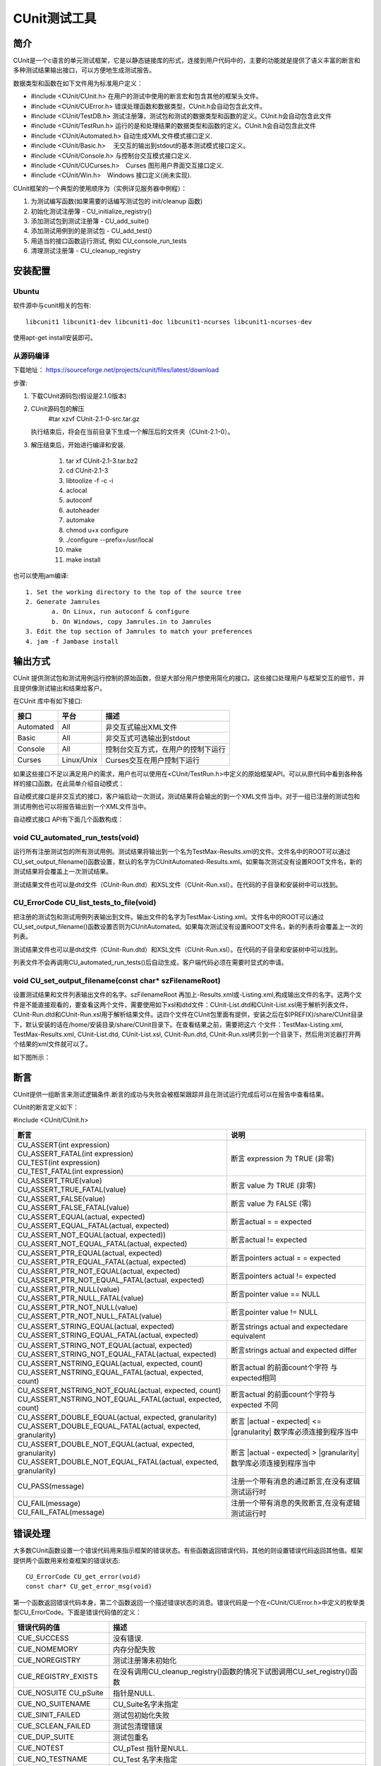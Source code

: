 ..  Copyright (C), 2014-2016, HAOHAN DATA Technology Co., Ltd.
    All rights reserved.

    @author zhaop
    @date 2016.02.24

CUnit测试工具
=============

简介
----

CUnit是一个c语言的单元测试框架，它是以静态链接库的形式，连接到\
用户代码中的，主要的功能就是提供了语义丰富的断言和多种测试结果\
输出接口，可以方便地生成测试报告。

数据类型和函数在如下文件用为标准用户定义：

* #include <CUnit/CUnit.h> 在用户的测试中使用的断言宏和包含其他的框架头文件。
* #include <CUnit/CUError.h> 错误处理函数和数据类型，CUnit.h会自动包含此文件。
* #include <CUnit/TestDB.h> 测试注册簿，测试包和测试的数据类型和函数的定义。CUnit.h会自动包含此文件 
* #include <CUnit/TestRun.h> 运行的是和处理结果的数据类型和函数的定义。CUnit.h会自动包含此文件    
* #include <CUnit/Automated.h>  自动生成XML文件模式接口定义.
* #include <CUnit/Basic.h> 　无交互的输出到stdout的基本测试模式接口定义。
* #include <CUnit/Console.h> 与控制台交互模式接口定义.
* #include <CUnit/CUCurses.h>　Curses 图形用户界面交互接口定义.
* #include <CUnit/Win.h>　Windows 接口定义(尚未实现).

CUnit框架的一个典型的使用顺序为（实例详见服务器中例程）：

1. 为测试编写函数(如果需要的话编写测试包的 init/cleanup 函数)
2. 初始化测试注册簿 - CU_initialize_registry()
3. 添加测试包到测试注册簿 - CU_add_suite()
4. 添加测试用例到的是测试包 - CU_add_test()
5. 用适当的接口函数运行测试, 例如 CU_console_run_tests
6. 清理测试注册簿 - CU_cleanup_registry


安装配置
--------

Ubuntu
......

软件源中与cunit相关的包有::

    libcunit1 libcunit1-dev libcunit1-doc libcunit1-ncurses libcunit1-ncurses-dev

使用apt-get install安装即可。

从源码编译
..........

下载地址： https://sourceforge.net/projects/cunit/files/latest/download

步骤:

#. 下载CUnit源码包(假设是2.1.0版本)
#. CUnit源码包的解压
    #tar xzvf CUnit-2.1-0-src.tar.gz

   执行结束后，将会在当前目录下生成一个解压后的文件夹（CUnit-2.1-0）。
#. 解压结束后，开始进行编译和安装.

    #. tar xf CUnit-2.1-3.tar.bz2
    #. cd CUnit-2.1-3
    #. libtoolize -f -c -i
    #. aclocal
    #. autoconf
    #. autoheader
    #. automake
    #. chmod u+x configure
    #. ./configure --prefix=/usr/local 
    #. make                                                        
    #. make install 

也可以使用jam编译::

    1. Set the working directory to the top of the source tree  
    2. Generate Jamrules                                        
           a. On Linux, run autoconf & configure                    
           b. On Windows, copy Jamrules.in to Jamrules              
    3. Edit the top section of Jamrules to match your preferences
    4. jam -f Jambase install 

输出方式
--------

CUnit 提供测试包和测试用例运行控制的原始函数，但是大部分用户想\
使用简化的接口。这些接口处理用户与框架交互的细节，并且提供像测试输出和结果给客户。

在CUnit 库中有如下接口:

========== =========== ===================================
接口       平台        描述
========== =========== ===================================
Automated  All         非交互式输出XML文件
Basic      All         非交互式可选输出到stdout
Console    All         控制台交互方式，在用户的控制下运行
Curses     Linux/Unix  Curses交互在用户控制下运行
========== =========== ===================================

如果这些接口不足以满足用户的需求，用户也可以使用在<CUnit/TestRun.h>\
中定义的原始框架API。可以从原代码中看到各种各样的接口函数。在此简单介绍自动模式：

自动模式接口是非交互式的接口，客户端启动一次测试，测试结果将会\
输出的到一个XML文件当中。对于一组已注册的测试包和测试用例也可以将报告输出到一个XML文件当中。

自动模式接口 API有下面几个函数构成：

void CU_automated_run_tests(void)
.................................

运行所有注册测试包的所有测试用例。测试结果将输出到一个名为\
TestMax-Results.xml的文件。文件名中的ROOT可以通过CU_set_output_filename()\
函数设置，默认的名字为CUnitAutomated-Results.xml。如果每次测试\
没有设置ROOT文件名，新的测试结果将会覆盖上一次测试结果。

测试结果文件也可以是dtd文件（CUnit-Run.dtd）和XSL文件\
（CUnit-Run.xsl）。在代码的子目录和安装树中可以找到。

CU_ErrorCode CU_list_tests_to_file(void)
........................................

把注册的测试包和测试用例列表输出到文件。输出文件的名字为\
TestMax-Listing.xml。文件名中的ROOT可以通过CU_set_output_filename()\
函数设置否则为CUnitAutomated。如果每次测试没有设置ROOT文件名，\
新的列表将会覆盖上一次的列表。

测试结果文件也可以是dtd文件（CUnit-Run.dtd）和XSL文件（CUnit-Run.xsl）。\
在代码的子目录和安装树中可以找到。

列表文件不会再调用CU_automated_run_tests()后自动生成，客户端代码\
必须在需要时显式的申请。

void CU_set_output_filename(const char* szFilenameRoot)
.......................................................

设置测试结果和文件列表输出文件的名字。szFilenameRoot 再加上-Results.xml\
或-Listing.xml,构成输出文件的名字。这两个文件是不能直接观看的，\
要查看这两个文件，需要使用如下xsl和dtd文件：CUnit-List.dtd和\
CUnit-List.xsl用于解析列表文件，CUnit-Run.dtd和CUnit-Run.xsl用于\
解析结果文件。这四个文件在CUnit包里面有提供，安装之后在\
$(PREFIX)/share/CUnit目录下，默认安装的话在/home/安装目录/share/CUnit\
目录下。在查看结果之前，需要把这六 个文件：TestMax-Listing.xml, \
TestMax-Results.xml, CUnit-List.dtd, CUnit-List.xsl, CUnit-Run.dtd, \
CUnit-Run.xsl拷贝到一个目录下，然后用浏览器打开两个结果的xml文件就可以了。

如下图所示：

.. image:: img/cunit_ui.png

.. image:: img/cunit_ui2.png



断言
----

CUnit提供一组断言来测试逻辑条件.断言的成功与失败会被框架跟踪并且\
在测试运行完成后可以在报告中查看结果。

CUnit的断言定义如下：

#include <CUnit/CUnit.h>

+-------------------------------------------------------------------+--------------------------------------------------+
| 断言                                                              | 说明                                             |
+===================================================================+==================================================+
| | CU_ASSERT(int expression)                                       | 断言 expression 为 TRUE (非零)                   |
| | CU_ASSERT_FATAL(int expression)                                 |                                                  |
| | CU_TEST(int expression)                                         |                                                  |
| | CU_TEST_FATAL(int expression)                                   |                                                  | 
+-------------------------------------------------------------------+--------------------------------------------------+
| | CU_ASSERT_TRUE(value)                                           | 断言 value 为 TRUE (非零)                        | 
| | CU_ASSERT_TRUE_FATAL(value)                                     |                                                  |
+-------------------------------------------------------------------+--------------------------------------------------+
| | CU_ASSERT_FALSE(value)                                          | 断言 value 为 FALSE (零)                         |
| | CU_ASSERT_FALSE_FATAL(value)                                    |                                                  |
+-------------------------------------------------------------------+--------------------------------------------------+
| | CU_ASSERT_EQUAL(actual, expected)                               | 断言actual = = expected                          |
| | CU_ASSERT_EQUAL_FATAL(actual, expected)                         |                                                  |
+-------------------------------------------------------------------+--------------------------------------------------+
| | CU_ASSERT_NOT_EQUAL(actual, expected))                          | 断言actual != expected                           |
| | CU_ASSERT_NOT_EQUAL_FATAL(actual, expected)                     |                                                  | 
+-------------------------------------------------------------------+--------------------------------------------------+
| | CU_ASSERT_PTR_EQUAL(actual, expected)                           | 断言pointers actual = = expected                 |
| | CU_ASSERT_PTR_EQUAL_FATAL(actual, expected)                     |                                                  |
+-------------------------------------------------------------------+--------------------------------------------------+
| | CU_ASSERT_PTR_NOT_EQUAL(actual, expected)                       | 断言pointers actual != expected                  |
| | CU_ASSERT_PTR_NOT_EQUAL_FATAL(actual, expected)                 |                                                  |
+-------------------------------------------------------------------+--------------------------------------------------+
| | CU_ASSERT_PTR_NULL(value)                                       | 断言pointer value == NULL                        |
| | CU_ASSERT_PTR_NULL_FATAL(value)                                 |                                                  |
+-------------------------------------------------------------------+--------------------------------------------------+
| | CU_ASSERT_PTR_NOT_NULL(value)                                   | 断言pointer value != NULL                        |
| | CU_ASSERT_PTR_NOT_NULL_FATAL(value)                             |                                                  |
+-------------------------------------------------------------------+--------------------------------------------------+
| | CU_ASSERT_STRING_EQUAL(actual, expected)                        | 断言strings actual and expectedare equivalent    |
| | CU_ASSERT_STRING_EQUAL_FATAL(actual, expected)                  |                                                  |
+-------------------------------------------------------------------+--------------------------------------------------+
| | CU_ASSERT_STRING_NOT_EQUAL(actual, expected)                    | 断言strings actual and expected differ           |
| | CU_ASSERT_STRING_NOT_EQUAL_FATAL(actual, expected)              |                                                  |
+-------------------------------------------------------------------+--------------------------------------------------+
| | CU_ASSERT_NSTRING_EQUAL(actual, expected, count)                | 断言actual 的前面count个字符 与expected相同      |
| | CU_ASSERT_NSTRING_EQUAL_FATAL(actual, expected, count)          |                                                  |
+-------------------------------------------------------------------+--------------------------------------------------+
| | CU_ASSERT_NSTRING_NOT_EQUAL(actual, expected, count)            | 断言actual 的前面count个字符与expected 不同      |
| | CU_ASSERT_NSTRING_NOT_EQUAL_FATAL(actual, expected, count)      |                                                  |
+-------------------------------------------------------------------+--------------------------------------------------+
| | CU_ASSERT_DOUBLE_EQUAL(actual, expected, granularity)           | 断言 \|actual - expected| <= \|granularity|      |
| | CU_ASSERT_DOUBLE_EQUAL_FATAL(actual, expected, granularity)     | 数学库必须连接到程序当中                         |
+-------------------------------------------------------------------+--------------------------------------------------+
| | CU_ASSERT_DOUBLE_NOT_EQUAL(actual, expected, granularity)       | 断言 \|actual - expected| > \|granularity|       |
| | CU_ASSERT_DOUBLE_NOT_EQUAL_FATAL(actual, expected, granularity) | 数学库必须连接到程序当中                         |
+-------------------------------------------------------------------+--------------------------------------------------+
| | CU_PASS(message)                                                | 注册一个带有消息的通过断言,在没有逻辑测试运行时  |
+-------------------------------------------------------------------+--------------------------------------------------+
| | CU_FAIL(message)                                                | 注册一个带有消息的失败断言,在没有逻辑测试运行时  |
| | CU_FAIL_FATAL(message)                                          |                                                  |
+-------------------------------------------------------------------+--------------------------------------------------+


错误处理
--------

大多数CUnit函数设置一个错误代码用来指示框架的错误状态。有些函数\
返回错误代码，其他的则设置错误代码返回其他值。框架提供两个函数用\
来检查框架的错误状态::

    CU_ErrorCode CU_get_error(void)
    const char* CU_get_error_msg(void)

第一个函数返回错误代码本身，第二个函数返回一个描述错误状态的消息。\
错误代码是一个在<CUnit/CUError.h>中定义的枚举类型CU_ErrorCode。\
下面是错误代码值的定义：

====================== ========================================
错误代码的值           描述
====================== ========================================
CUE_SUCCESS            没有错误.
CUE_NOMEMORY           内存分配失败
CUE_NOREGISTRY         测试注册簿未初始化
CUE_REGISTRY_EXISTS    在没有调用CU_cleanup_registry()函数的情况下试图调用CU_set_registry()函数
CUE_NOSUITE CU_pSuite  指针是NULL.
CUE_NO_SUITENAME       CU_Suite名字未指定
CUE_SINIT_FAILED       测试包初始化失败
CUE_SCLEAN_FAILED      测试包清理错误
CUE_DUP_SUITE          测试包重名
CUE_NOTEST             CU_pTest 指针是NULL.
CUE_NO_TESTNAME        CU_Test 名字未指定
CUE_DUP_TEST           测试用例重名
CUE_TEST_NOT_IN_SUITE  测试用例没有注册到指定的测试包中
CUE_FOPEN_FAILED       文件打开失败
CUE_FCLOSE_FAILED      文件关闭失败
CUE_BAD_FILENAME       错误的文件名 (NULL,空,不存在, 等等.).
CUE_WRITE_ERROR        写文件错误
====================== ========================================


参考
----

.. [cunit] `cunit官网 <http://cunit.sourceforge.net/>`_



